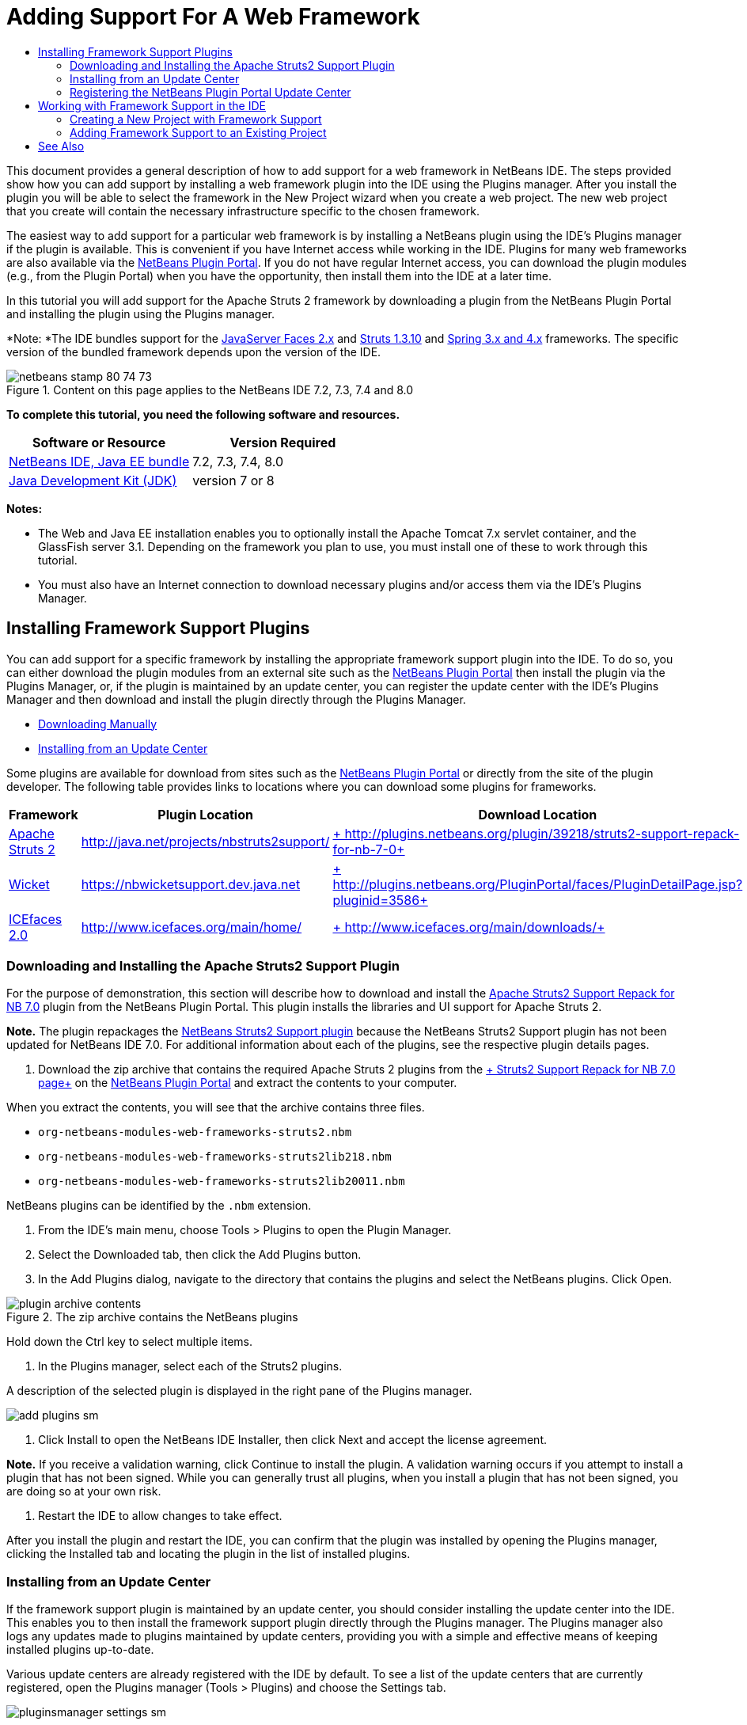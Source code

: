 // 
//     Licensed to the Apache Software Foundation (ASF) under one
//     or more contributor license agreements.  See the NOTICE file
//     distributed with this work for additional information
//     regarding copyright ownership.  The ASF licenses this file
//     to you under the Apache License, Version 2.0 (the
//     "License"); you may not use this file except in compliance
//     with the License.  You may obtain a copy of the License at
// 
//       http://www.apache.org/licenses/LICENSE-2.0
// 
//     Unless required by applicable law or agreed to in writing,
//     software distributed under the License is distributed on an
//     "AS IS" BASIS, WITHOUT WARRANTIES OR CONDITIONS OF ANY
//     KIND, either express or implied.  See the License for the
//     specific language governing permissions and limitations
//     under the License.
//

= Adding Support For A Web Framework
:page-layout: tutorial
:jbake-tags: tutorials 
:jbake-status: published
:icons: font
:page-syntax: true
:source-highlighter: pygments
:toc: left
:toc-title:
:description: Adding Support For A Web Framework - Apache NetBeans
:keywords: Apache NetBeans, Tutorials, Adding Support For A Web Framework

This document provides a general description of how to add support for a web framework in NetBeans IDE. The steps provided show how you can add support by installing a web framework plugin into the IDE using the Plugins manager. After you install the plugin you will be able to select the framework in the New Project wizard when you create a web project. The new web project that you create will contain the necessary infrastructure specific to the chosen framework.

The easiest way to add support for a particular web framework is by installing a NetBeans plugin using the IDE's Plugins manager if the plugin is available. This is convenient if you have Internet access while working in the IDE. Plugins for many web frameworks are also available via the link:http://plugins.netbeans.org/PluginPortal/[+NetBeans Plugin Portal+]. If you do not have regular Internet access, you can download the plugin modules (e.g., from the Plugin Portal) when you have the opportunity, then install them into the IDE at a later time.

In this tutorial you will add support for the Apache Struts 2 framework by downloading a plugin from the NetBeans Plugin Portal and installing the plugin using the Plugins manager.

*Note: *The IDE bundles support for the xref:./jsf20-support.adoc[+JavaServer Faces 2.x+] and xref:./quickstart-webapps-struts.adoc[+Struts 1.3.10+] and xref:./quickstart-webapps-spring.adoc[+Spring 3.x and 4.x+] frameworks. The specific version of the bundled framework depends upon the version of the IDE.


image::./netbeans-stamp-80-74-73.png[title="Content on this page applies to the NetBeans IDE 7.2, 7.3, 7.4 and 8.0"]


*To complete this tutorial, you need the following software and resources.*

|===
|Software or Resource |Version Required 

|xref:front::download/index.adoc[+NetBeans IDE, Java EE bundle+] |7.2, 7.3, 7.4, 8.0 

|link:http://www.oracle.com/technetwork/java/javase/downloads/index.html[+Java Development Kit (JDK)+] |version 7 or 8 
|===

*Notes:*

* The Web and Java EE installation enables you to optionally install the Apache Tomcat 7.x servlet container, and the GlassFish server 3.1. Depending on the framework you plan to use, you must install one of these to work through this tutorial.
* You must also have an Internet connection to download necessary plugins and/or access them via the IDE's Plugins Manager.


== Installing Framework Support Plugins

You can add support for a specific framework by installing the appropriate framework support plugin into the IDE. To do so, you can either download the plugin modules from an external site such as the link:http://plugins.netbeans.org/PluginPortal/[+NetBeans Plugin Portal+] then install the plugin via the Plugins Manager, or, if the plugin is maintained by an update center, you can register the update center with the IDE's Plugins Manager and then download and install the plugin directly through the Plugins Manager.

* <<manually,Downloading Manually>>
* <<updateCenter,Installing from an Update Center>>

Some plugins are available for download from sites such as the link:http://plugins.netbeans.org/PluginPortal/[+NetBeans Plugin Portal+] or directly from the site of the plugin developer. The following table provides links to locations where you can download some plugins for frameworks.

|===
|Framework |Plugin Location |Download Location 

|link:http://struts.apache.org/[+Apache Struts 2+] |link:http://java.net/projects/nbstruts2support/[+http://java.net/projects/nbstruts2support/+] |link:http://plugins.netbeans.org/plugin/39218/struts2-support-repack-for-nb-7-0[+ http://plugins.netbeans.org/plugin/39218/struts2-support-repack-for-nb-7-0+] 

|link:http://wicket.apache.org/[+Wicket+] |link:http://nbwicketsupport.dev.java.net/[+https://nbwicketsupport.dev.java.net+] |link:http://plugins.netbeans.org/PluginPortal/faces/PluginDetailPage.jsp?pluginid=3586[+ http://plugins.netbeans.org/PluginPortal/faces/PluginDetailPage.jsp?pluginid=3586+] 

|link:http://www.icefaces.org/main/home/[+ICEfaces 2.0+] |link:http://www.icefaces.org/main/home/[+http://www.icefaces.org/main/home/+] |link:http://www.icefaces.org/main/downloads/[+ http://www.icefaces.org/main/downloads/+] 
|===


=== Downloading and Installing the Apache Struts2 Support Plugin

For the purpose of demonstration, this section will describe how to download and install the link:http://plugins.netbeans.org/plugin/39218/struts2-support-repack-for-nb-7-0[+Apache Struts2 Support Repack for NB 7.0+] plugin from the NetBeans Plugin Portal. This plugin installs the libraries and UI support for Apache Struts 2.

*Note.* The plugin repackages the link:http://java.net/projects/nbstruts2support/[+NetBeans Struts2 Support plugin+] because the NetBeans Struts2 Support plugin has not been updated for NetBeans IDE 7.0. For additional information about each of the plugins, see the respective plugin details pages.

1. Download the zip archive that contains the required Apache Struts 2 plugins from the link:http://plugins.netbeans.org/plugin/39218/struts2-support-repack-for-nb-7-0[+ Struts2 Support Repack for NB 7.0 page+] on the link:http://plugins.netbeans.org/PluginPortal/[+NetBeans Plugin Portal+] and extract the contents to your computer.

When you extract the contents, you will see that the archive contains three files.

*  ``org-netbeans-modules-web-frameworks-struts2.nbm`` 
*  ``org-netbeans-modules-web-frameworks-struts2lib218.nbm`` 
*  ``org-netbeans-modules-web-frameworks-struts2lib20011.nbm`` 

NetBeans plugins can be identified by the  ``.nbm``  extension.



. From the IDE's main menu, choose Tools > Plugins to open the Plugin Manager.


. Select the Downloaded tab, then click the Add Plugins button.


. In the Add Plugins dialog, navigate to the directory that contains the plugins and select the NetBeans plugins. Click Open.

image::./plugin-archive-contents.png[title="The zip archive contains the NetBeans plugins"]

Hold down the Ctrl key to select multiple items.



. In the Plugins manager, select each of the Struts2 plugins.

A description of the selected plugin is displayed in the right pane of the Plugins manager.

[.feature]
--

image::./add-plugins-sm.png[role="left", xref="image$./add-plugins.png"]

--


. Click Install to open the NetBeans IDE Installer, then click Next and accept the license agreement.

*Note.* If you receive a validation warning, click Continue to install the plugin. A validation warning occurs if you attempt to install a plugin that has not been signed. While you can generally trust all plugins, when you install a plugin that has not been signed, you are doing so at your own risk.



. Restart the IDE to allow changes to take effect.

After you install the plugin and restart the IDE, you can confirm that the plugin was installed by opening the Plugins manager, clicking the Installed tab and locating the plugin in the list of installed plugins.


=== Installing from an Update Center

If the framework support plugin is maintained by an update center, you should consider installing the update center into the IDE. This enables you to then install the framework support plugin directly through the Plugins manager. The Plugins manager also logs any updates made to plugins maintained by update centers, providing you with a simple and effective means of keeping installed plugins up-to-date.

Various update centers are already registered with the IDE by default. To see a list of the update centers that are currently registered, open the Plugins manager (Tools > Plugins) and choose the Settings tab.

[.feature]
--

image::./pluginsmanager-settings-sm.png[role="left", xref="image$./pluginsmanager-settings.png"]

--

If you want to register a new update center, click the Add button in the Settings tab and supply the details in the Update Center Customizer.

image::./uc-customizer.png[title="Update Center Customizer dialog box"] 


=== Registering the NetBeans Plugin Portal Update Center

The Plugin Portal update center that is registered with the IDE by default contains a subset of the plugins that are contributed by the community and that are known to be compatible with the version of the IDE that you installed. If you want to use the Plugins manager to browse all the plugins that are available from the link:http://plugins.netbeans.org/[+NetBeans Plugin Portal+], you can perform the following steps to install a plugin to add the NetBeans Plugin Portal Update Center to the list of registered updated centers.

1. Download the link:http://plugins.netbeans.org/plugin/1616/plugin-portal-update-center[+NetBeans Plugin Portal Update Center plugin+].
2. Open the Downloaded tab in the Plugins manager.
3. Click Add Plugins and locate the  ``1252666924798_org-netbeans-pluginportaluc.nbm``  file that you downloaded. Click Install.

After you install the plugin, the NetBeans Plugin Portal Update Center is added to the list of registered update centers in the Settings tab of the Plugins manager

*Note.* You can deactivate an update center by deselecting the checkbox for the update center in the Active column of the Settings tab.

[.feature]
--

image::./portal-uc-plugin-sm.png[role="left", xref="image$./portal-uc-plugin.png"]

--

If you click the Available Plugins tab you can see that all the plugins that have been contributed by the community to the NetBeans Plugin Portal have been added to the list of available plugins.

Click Reload Catalog to update the list of plugins.

[.feature]
--

image::./portal-uc-list-sm.png[role="left", xref="image$./portal-uc-list.png"]

--

You can sort the list by clicking on a column heading and you can filter the list by entering terms in the Search field.

* The Plugin Portal Update Center lists all the plugins that are available from the link:http://plugins.netbeans.org/[+NetBeans Plugin Portal+]. Many of the plugins will be for older versions of the IDE and will be incompatible with the version of the IDE that you are using. Installing plugins for other versions of the IDE might cause your IDE installation to behave unreliably.* In many cases, but not all, there will be a message that informs you if a plugin cannot be installed. As with the installation of all software, you should exercise caution and carefully read the documentation before attempting to install a plugin.


== Working with Framework Support in the IDE

Framework support in the IDE is generally specific to the framework you are working with. For example, the Struts2 support provides wizards that enable you to easily create commonly-used Struts classes, as well as code completion in Struts configuration files.

You can add framework support to a web application either through the New Project wizard at the time that you create the application, or you can integrate support into an existing application.

* <<newProject,Creating a New Project with Framework Support>>
* <<existingProject,Adding Framework Support to an Existing Project>>


=== Creating a New Project with Framework Support

1. Choose File > New Project (Ctrl-Shift-N; ⌘-Shift-N on Mac) from the main menu. The New Project wizard opens. Select Web under Categories, then under Projects, select Web Application. Click Next.
2. Type a name for the Project Name and specify a location for the project on your computer.
3. Step through the wizard and accept any default settings. Specify a server to deploy the application to by choosing one that is already registered with the IDE (i.e., the GlassFish server or Tomcat).
4. In the Frameworks panel of the New Project wizard, choose the framework that you want to add. Click Finish. 

image::./newproject-wizard-frameworks-sm.png[title="Struts 2 Support listed in Frameworks panel of the New Project wizard"]

In this example, support for the Struts2 framework is selected in the Frameworks panel. You can see that the Frameworks panel now offers the option to choose either Struts 1.3.8 (bundled with the IDE) or Struts2 (added by installing a plugin). The Struts 2 support plugin adds the Struts2 option to the New Projects wizard and displays tabs with options for Configuration and Libraries. The Configuration tab provides the option to create an example page in the project. The Libraries tab enables you to select the version of the Struts2 libraries that you want to add to the classpath.

When you click Finish, the IDE creates the web application. The additional files that the wizard creates will vary according to the framework. In this example, the wizard created the  ``struts.xml``  XML configuration file in the Source Packages folder and added the required Struts2 libraries to the classpath. The wizard also automatically added a Servlet filter class and a filter mapping to  ``web.xml`` .

image::./project-structure-frameworks.png[title="Logical structure of Struts web application displayed in Projects window"]  


=== Adding Framework Support to an Existing Project

If you have an existing web project and you would like to add support for a framework to the project, you can use the Project Properties dialog box to add frameworks that are available in the IDE.

1. In the Projects window, right-click the web application project's node and choose Properties to open the Project Properties window.
2. Select Frameworks in the list of Categories.

When you select Frameworks, the right panel displays a Used Frameworks text area, which is empty if the application does not use a framework.



. Click the Add button, then select the framework you want to use and click OK. 

image::./properties-add-framework.png[title="JavaServer Faces framework selected in the Add Framework dialog opened from the Project Properties window"]


. Depending on the chosen framework, you can specify further framework-specific configuration settings or components in the Project Properties window. 

image::./add-icefaces.png[title="Adding a library for the ICEfaces component suite to the project"]

For example, if you want to specify the ICEfaces component suite you can select ICEfaces in the Components tab of the Project Properties window and specify the ICEfaces library.

*Notes.* The libraries for JSF components are not included with the IDE. To use a component suite you need to download the required libraries and then create a NetBeans library that you can then add to the project classpath in the Project Properties window.


. Click OK to confirm your selection and close the Project Properties window. The framework-specific artifacts and libraries are added to your project, which you can examine in the Projects window.

xref:front::community/mailing-lists.adoc[Send Feedback on This Tutorial]



== See Also

This document described how to add support for a web framework in NetBeans IDE. It demonstrated how to install framework support plugins by downloading manually as well as via an update center in the IDE's Plugin Manager. It also showed how to add an IDE-supported framework to both a new web application project and an existing project.

This tutorial focused on adding the Struts2 framework. If you would like to explore the other features offered by this framework, see xref:./quickstart-webapps-struts.adoc[+Introduction to the Struts Web Framework+].

For more information about using other web frameworks in NetBeans IDE, see the following resources:

* xref:./quickstart-webapps-spring.adoc[Introduction to the Spring Web Framework]
* xref:./quickstart-webapps-struts.adoc[Introduction to the Struts Web Framework]
* xref:./quickstart-webapps-wicket.adoc[Introduction to the Wicket Web Framework]
